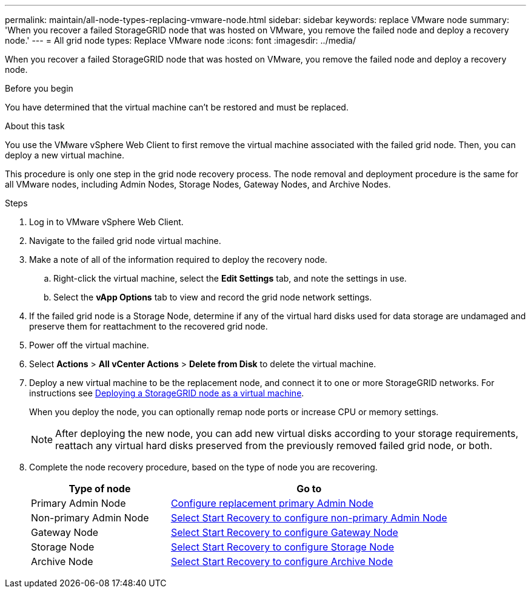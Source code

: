 ---
permalink: maintain/all-node-types-replacing-vmware-node.html
sidebar: sidebar
keywords: replace VMware node
summary: 'When you recover a failed StorageGRID node that was hosted on VMware, you remove the failed node and deploy a recovery node.'
---
= All grid node types: Replace VMware node
:icons: font
:imagesdir: ../media/

[.lead]
When you recover a failed StorageGRID node that was hosted on VMware, you remove the failed node and deploy a recovery node.

.Before you begin

You have determined that the virtual machine can't be restored and must be replaced.

.About this task

You use the VMware vSphere Web Client to first remove the virtual machine associated with the failed grid node. Then, you can deploy a new virtual machine.

This procedure is only one step in the grid node recovery process. The node removal and deployment procedure is the same for all VMware nodes, including Admin Nodes, Storage Nodes, Gateway Nodes, and Archive Nodes.

.Steps

. Log in to VMware vSphere Web Client.
. Navigate to the failed grid node virtual machine.
. Make a note of all of the information required to deploy the recovery node.
 .. Right-click the virtual machine, select the *Edit Settings* tab, and note the settings in use.
 .. Select the *vApp Options* tab to view and record the grid node network settings.
. If the failed grid node is a Storage Node, determine if any of the virtual hard disks used for data storage are undamaged and preserve them for reattachment to the recovered grid node.
. Power off the virtual machine.
. Select *Actions* > *All vCenter Actions* > *Delete from Disk* to delete the virtual machine.
. Deploy a new virtual machine to be the replacement node, and connect it to one or more StorageGRID networks. For instructions see link:../vmware/deploying-storagegrid-node-as-virtual-machine.html[Deploying a StorageGRID node as a virtual machine].
+
When you deploy the node, you can optionally remap node ports or increase CPU or memory settings.
+
NOTE: After deploying the new node, you can add new virtual disks according to your storage requirements, reattach any virtual hard disks preserved from the previously removed failed grid node, or both.  

. Complete the node recovery procedure, based on the type of node you are recovering.
+
[cols="1a,2a" options="header"]
|===
| Type of node| Go to
|Primary Admin Node
| link:configuring-replacement-primary-admin-node.html[Configure replacement primary Admin Node]

|Non-primary Admin Node
| link:selecting-start-recovery-to-configure-non-primary-admin-node.html[Select Start Recovery to configure non-primary Admin Node]

|Gateway Node
| link:selecting-start-recovery-to-configure-gateway-node.html[Select Start Recovery to configure Gateway Node]

|Storage Node
| link:selecting-start-recovery-to-configure-storage-node.html[Select Start Recovery to configure Storage Node]

|Archive Node
| link:selecting-start-recovery-to-configure-archive-node.html[Select Start Recovery to configure Archive Node]
|===
